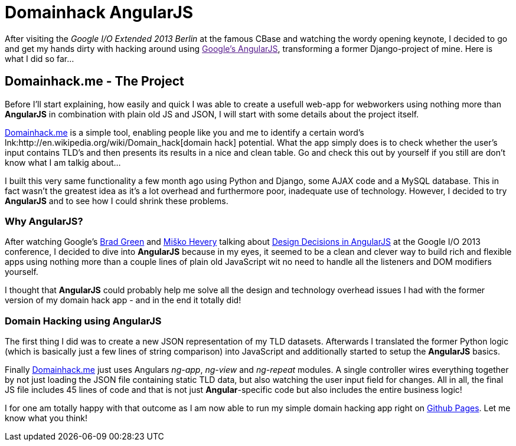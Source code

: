= Domainhack AngularJS
:published_at: 2013-05-20
:hp-tags: AngularJS, Frontend, Open Source
:hp-alt-title: Domainhack.me - Hands on AngularJS

After visiting the _Google I/O Extended 2013 Berlin_ at the famous CBase and watching the wordy opening keynote, I decided to go and get my hands dirty with hacking around using link:[Google's AngularJS], transforming a former Django-project of mine. Here is what I did so far...

== Domainhack.me - The Project

Before I'll start explaining, how easily and quick I was able to create a usefull web-app for webworkers using nothing more than *AngularJS* in combination with plain old JS and JSON, I will start with some details about the project itself.

link:http://www.domainhack.me[Domainhack.me] is a simple tool, enabling people like you and me to identify a certain word's lnk:http://en.wikipedia.org/wiki/Domain_hack[domain hack] potential. What the app simply does is to check whether the user's input contains TLD's and then presents its results in a nice and clean table. Go and check this out by yourself if you still are don't know what I am talkig about...

I built this very same functionality a few month ago using Python and Django, some AJAX code and a MySQL database. This in fact wasn't the greatest idea as it's a lot overhead and furthermore poor, inadequate use of technology. However, I decided to try *AngularJS* and to see how I could shrink these problems.

=== Why AngularJS?

After watching Google's link:https://twitter.com/bradlygreen[Brad Green] and link:https://twitter.com/mhevery[Miško Hevery] talking about link:https://www.youtube.com/watch?v=HCR7i5F5L8c[Design Decisions in AngularJS] at the Google I/O 2013 conference, I decided to dive into **AngularJS** because in my eyes, it seemed to be a clean and clever way to build rich and flexible apps using nothing more than a couple lines of plain old JavaScript wit no need to handle all the listeners and DOM modifiers yourself.

I thought that *AngularJS* could probably help me solve all the design and technology overhead issues I had with the former version of my domain hack app - and in the end it totally did!

=== Domain Hacking using AngularJS

The first thing I did was to create a new JSON representation of my TLD datasets. Afterwards I translated the former Python logic (which is basically just a few lines of string comparison) into JavaScript and additionally started to setup the *AngularJS* basics.

Finally link:http://www.domainhack.me[Domainhack.me] just uses Angulars _ng-app_, _ng-view_ and _ng-repeat_ modules. A single controller wires everything together by not just loading the JSON file containing static TLD data, but also watching the user input field for changes. All in all, the final JS file includes 45 lines of code and that is not just *Angular*-specific code but also includes the entire business logic!

I for one am totally happy with that outcome as I am now able to run my simple domain hacking app right on link:https://github.com/jbspeakr/domainhack.me[Github Pages]. Let me know what you think!
